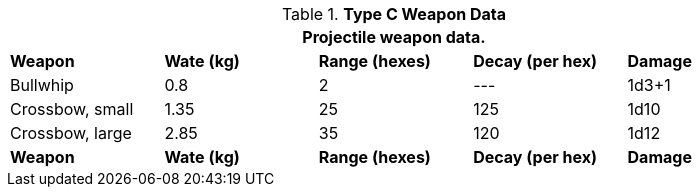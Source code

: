 // Table 28.2 Type B and Type C Weapon Data
.*Type C Weapon Data*
[width="90%",cols="<,4*^",frame="all", stripes="even"]
|===
5+<|Projectile weapon data. 

s|Weapon
s|Wate (kg)
s|Range (hexes)
s|Decay (per hex)
s|Damage

|Bullwhip
|0.8
|2
|---
|1d3+1

|Crossbow, small
|1.35
|25
|125
|1d10

|Crossbow, large
|2.85
|35
|120
|1d12

s|Weapon
s|Wate (kg)
s|Range (hexes)
s|Decay (per hex)
s|Damage
|===
